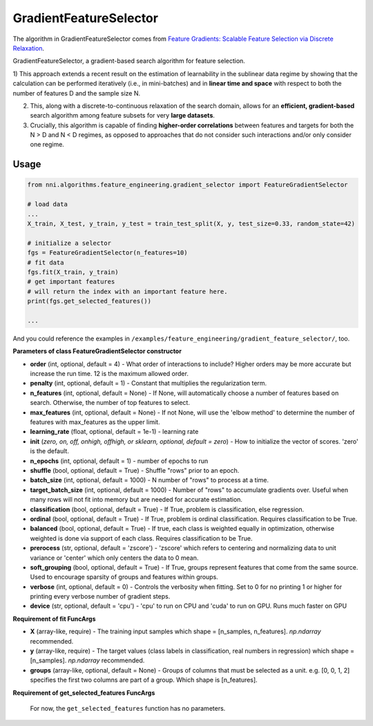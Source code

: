 GradientFeatureSelector
-----------------------

The algorithm in GradientFeatureSelector comes from `Feature Gradients: Scalable Feature Selection via Discrete Relaxation <https://arxiv.org/pdf/1908.10382.pdf>`__.

GradientFeatureSelector, a gradient-based search algorithm
for feature selection. 

1) This approach extends a recent result on the estimation of
learnability in the sublinear data regime by showing that the calculation can be performed iteratively (i.e., in mini-batches) and in **linear time and space** with respect to both the number of features D and the sample size N. 

2) This, along with a discrete-to-continuous relaxation of the search domain, allows for an **efficient, gradient-based** search algorithm among feature subsets for very **large datasets**.

3) Crucially, this algorithm is capable of finding **higher-order correlations** between features and targets for both the N > D and N < D regimes, as opposed to approaches that do not consider such interactions and/or only consider one regime.

Usage
^^^^^

.. code-block:: python

   from nni.algorithms.feature_engineering.gradient_selector import FeatureGradientSelector

   # load data
   ...
   X_train, X_test, y_train, y_test = train_test_split(X, y, test_size=0.33, random_state=42)

   # initialize a selector
   fgs = FeatureGradientSelector(n_features=10)
   # fit data
   fgs.fit(X_train, y_train)
   # get important features
   # will return the index with an important feature here.
   print(fgs.get_selected_features())

   ...

And you could reference the examples in ``/examples/feature_engineering/gradient_feature_selector/``\, too.

**Parameters of class FeatureGradientSelector constructor**


* 
  **order** (int, optional, default = 4) - What order of interactions to include? Higher orders may be more accurate but increase the run time. 12 is the maximum allowed order.

* 
  **penalty** (int, optional, default = 1) - Constant that multiplies the regularization term.

* 
  **n_features** (int, optional, default = None) - If None, will automatically choose a number of features based on search. Otherwise, the number of top features to select.

* 
  **max_features** (int, optional, default = None) - If not None, will use the 'elbow method' to determine the number of features with max_features as the upper limit.

* 
  **learning_rate** (float, optional, default = 1e-1) - learning rate

* 
  **init** (*zero, on, off, onhigh, offhigh, or sklearn, optional, default = zero*\ ) - How to initialize the vector of scores. 'zero' is the default.

* 
  **n_epochs** (int, optional, default = 1) - number of epochs to run

* 
  **shuffle** (bool, optional, default = True) - Shuffle "rows" prior to an epoch.

* 
  **batch_size** (int, optional, default = 1000) - N number of "rows" to process at a time.

* 
  **target_batch_size** (int, optional, default = 1000) - Number of "rows" to accumulate gradients over. Useful when many rows will not fit into memory but are needed for accurate estimation.

* 
  **classification** (bool, optional, default = True) - If True, problem is classification, else regression.

* 
  **ordinal** (bool, optional, default = True) - If True, problem is ordinal classification. Requires classification to be True.

* 
  **balanced** (bool, optional, default = True) - If true, each class is weighted equally in optimization, otherwise weighted is done via support of each class. Requires classification to be True.

* 
  **prerocess** (str, optional, default = 'zscore') - 'zscore' which refers to centering and normalizing data to unit variance or 'center' which only centers the data to 0 mean.

* 
  **soft_grouping** (bool, optional, default = True) - If True, groups represent features that come from the same source. Used to encourage sparsity of groups and features within groups.

* 
  **verbose** (int, optional, default = 0) - Controls the verbosity when fitting. Set to 0 for no printing 1 or higher for printing every verbose number of gradient steps.

* 
  **device** (str, optional, default = 'cpu') - 'cpu' to run on CPU and 'cuda' to run on GPU. Runs much faster on GPU

**Requirement of fit FuncArgs**


* 
  **X** (array-like, require) - The training input samples which shape = [n_samples, n_features]. `np.ndarray` recommended.

* 
  **y** (array-like, require) - The target values (class labels in classification, real numbers in regression) which shape = [n_samples]. `np.ndarray` recommended.

* 
  **groups** (array-like, optional, default = None) - Groups of columns that must be selected as a unit. e.g. [0, 0, 1, 2] specifies the first two columns are part of a group. Which shape is [n_features].

**Requirement of get_selected_features FuncArgs**

 For now, the ``get_selected_features`` function has no parameters.
